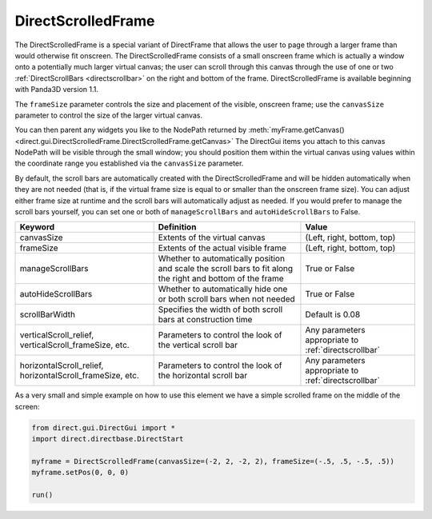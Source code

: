 .. _directscrolledframe:

DirectScrolledFrame
===================

The DirectScrolledFrame is a special variant of DirectFrame that allows the
user to page through a larger frame than would otherwise fit onscreen. The
DirectScrolledFrame consists of a small onscreen frame which is actually a
window onto a potentially much larger virtual canvas; the user can scroll
through this canvas through the use of one or two
:ref:`DirectScrollBars <directscrollbar>` on the right and bottom of the
frame. DirectScrolledFrame is available beginning with Panda3D version 1.1.

The ``frameSize`` parameter controls the size and placement of the visible,
onscreen frame; use the ``canvasSize`` parameter to control the size of the
larger virtual canvas.

You can then parent any widgets you like to the NodePath returned by
:meth:`myFrame.getCanvas() <direct.gui.DirectScrolledFrame.DirectScrolledFrame.getCanvas>`
The DirectGui items you attach to this canvas NodePath will be visible through
the small window; you should position them within the virtual canvas using
values within the coordinate range you established via the ``canvasSize``
parameter.

By default, the scroll bars are automatically created with the
DirectScrolledFrame and will be hidden automatically when they are not needed
(that is, if the virtual frame size is equal to or smaller than the onscreen
frame size). You can adjust either frame size at runtime and the scroll bars
will automatically adjust as needed. If you would prefer to manage the scroll
bars yourself, you can set one or both of ``manageScrollBars`` and
``autoHideScrollBars`` to False.

========================================================= ========================================================================================================== ====================================================
Keyword                                                   Definition                                                                                                 Value
========================================================= ========================================================================================================== ====================================================
canvasSize                                                Extents of the virtual canvas                                                                              (Left, right, bottom, top)
frameSize                                                 Extents of the actual visible frame                                                                        (Left, right, bottom, top)
manageScrollBars                                          Whether to automatically position and scale the scroll bars to fit along the right and bottom of the frame True or False
autoHideScrollBars                                        Whether to automatically hide one or both scroll bars when not needed                                      True or False
scrollBarWidth                                            Specifies the width of both scroll bars at construction time                                               Default is 0.08
verticalScroll_relief, verticalScroll_frameSize, etc.     Parameters to control the look of the vertical scroll bar                                                  Any parameters appropriate to :ref:`directscrollbar`
horizontalScroll_relief, horizontalScroll_frameSize, etc. Parameters to control the look of the horizontal scroll bar                                                Any parameters appropriate to :ref:`directscrollbar`
========================================================= ========================================================================================================== ====================================================

As a very small and simple example on how to use this element we have a simple
scrolled frame on the middle of the screen:

.. code-block:: python

   from direct.gui.DirectGui import *
   import direct.directbase.DirectStart

   myframe = DirectScrolledFrame(canvasSize=(-2, 2, -2, 2), frameSize=(-.5, .5, -.5, .5))
   myframe.setPos(0, 0, 0)

   run()
